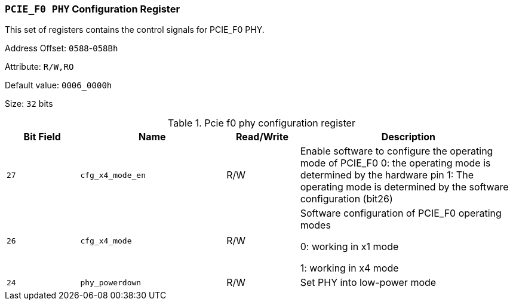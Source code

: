 [[section-pcie-f0-phy-configuration-register]]
=== `PCIE_F0 PHY` Configuration Register

This set of registers contains the control signals for PCIE_F0 PHY.

Address Offset: `0588`-`058Bh`

Attribute: `R/W,RO`

Default value: `0006_0000h`

Size: `32` bits

[[pcie-f0-phy-configuration-register]]
.Pcie f0 phy configuration register
[%header,cols="^1m,^2m,^1,3"]
|===
d|Bit Field
d|Name
d|Read/Write
|Description

|27
|cfg_x4_mode_en
|R/W
|Enable software to configure the operating mode of PCIE_F0
0: the operating mode is determined by the hardware pin
1: The operating mode is determined by the software configuration (bit26)

|26
|cfg_x4_mode
|R/W
|Software configuration of PCIE_F0 operating modes

0: working in x1 mode

1: working in x4 mode

|24
|phy_powerdown
|R/W
|Set PHY into low-power mode
|===